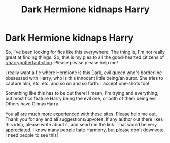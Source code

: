 #+TITLE: Dark Hermione kidnaps Harry

* Dark Hermione kidnaps Harry
:PROPERTIES:
:Author: HarryLover-13
:Score: 10
:DateUnix: 1606156915.0
:DateShort: 2020-Nov-23
:FlairText: Request/Prompt
:END:
So, I've been looking for fics like this everywhere. The thing is, I'm not really great at finding things. So, this is my plea to all the good-hearted citizens of [[/r/harrypotterfanfiction][r/harrypotterfanfiction]]. Please please please help me!

I really want a fic where Hermione is this Dark, evil queen who's borderline obssessed with Harry, who is this innocent little being/an auror. She tries to capture him, etc. etc. and so on and so forth. I accept one-shots too!

Something like this has to be out there! I mean, I'm trying and everything, but most fics feature Harry being the evil one, or both of them being evil. Others have GinnyxHarry.

You all are much more experienced with these sites. Please help me out. Thank you for any and all suggestions/upvotes. If any author out there likes this idea, please write about it, and send me the link. That would be very appreciated. I know many people hate Harmony, but please don't downvote. I need people to see this!

